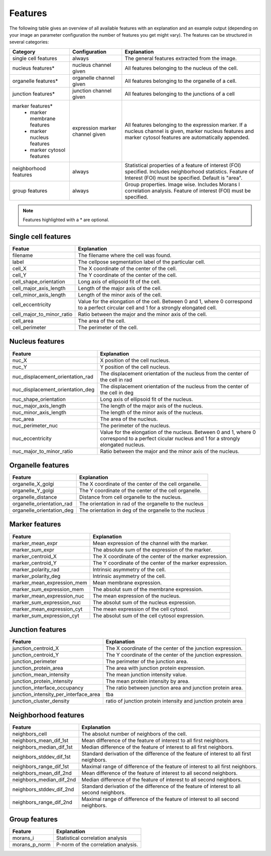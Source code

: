 Features
========

The following table gives an overview of all available features with an explanation and an example output (depending on
your image an parameter configuration the number of features you get might vary). The features can be structured in
several categories:

+---------------------------------+----------------------------------+---------------------------------------------------------------------------------------------------------------------------------------------------------------------+
| Category                        | Configuration                    | Explanation                                                                                                                                                         |
+=================================+==================================+=====================================================================================================================================================================+
| single cell features            | always                           | The general features extracted from the image.                                                                                                                      |
+---------------------------------+----------------------------------+---------------------------------------------------------------------------------------------------------------------------------------------------------------------+
| nucleus features*               | nucleus channel given            | All features belonging to the nucleus of the cell.                                                                                                                  |
+---------------------------------+----------------------------------+---------------------------------------------------------------------------------------------------------------------------------------------------------------------+
| organelle features*             | organelle channel given          | All features belonging to the organelle of a cell.                                                                                                                  |
+---------------------------------+----------------------------------+---------------------------------------------------------------------------------------------------------------------------------------------------------------------+
| junction features*              | junction channel given           | All features belonging to the junctions of a cell                                                                                                                   |
+---------------------------------+----------------------------------+---------------------------------------------------------------------------------------------------------------------------------------------------------------------+
| marker features*                | expression marker channel given  | All features belonging to the expression marker. If a nucleus channel is given, marker nucleus features and marker cytosol features are automatically appended.     |
|  - marker membrane features     |                                  |                                                                                                                                                                     |
|  - marker nucleus features      |                                  |                                                                                                                                                                     |
|  - marker cytosol features      |                                  |                                                                                                                                                                     |
+---------------------------------+----------------------------------+---------------------------------------------------------------------------------------------------------------------------------------------------------------------+
| neighborhood features           | always                           | Statistical properties of a feature of interest (FOI) specified. Includes neighborhood statistics. Feature of Interest (FOI) must be specified. Default is "area".  |
+---------------------------------+----------------------------------+---------------------------------------------------------------------------------------------------------------------------------------------------------------------+
| group features                  | always                           | Group properties. Image wise. Includes Morans I correlation analysis. Feature of interest (FOI) must be specified.                                                  |
+---------------------------------+----------------------------------+---------------------------------------------------------------------------------------------------------------------------------------------------------------------+


.. note::
    Features highlighted with a * are optional.

Single cell features
--------------------
+----------------------------+--------------------------------------------------------------------------------------------------------------------------------------------+
| Featue                     | Explanation                                                                                                                                |
+============================+============================================================================================================================================+
| filename                   | The filename where the cell was found.                                                                                                     |
+----------------------------+--------------------------------------------------------------------------------------------------------------------------------------------+
| label                      | The cellpose segmentation label of the particular cell.                                                                                    |
+----------------------------+--------------------------------------------------------------------------------------------------------------------------------------------+
| cell_X                     | The X coordinate of the center of the cell.                                                                                                |
+----------------------------+--------------------------------------------------------------------------------------------------------------------------------------------+
| cell_Y                     | The Y coordinate of the center of the cell.                                                                                                |
+----------------------------+--------------------------------------------------------------------------------------------------------------------------------------------+
| cell_shape_orientation     | Long axis of ellipsoid fit of the cell.                                                                                                    |
+----------------------------+--------------------------------------------------------------------------------------------------------------------------------------------+
| cell_major_axis_length     | Length of the major axis of the cell.                                                                                                      |
+----------------------------+--------------------------------------------------------------------------------------------------------------------------------------------+
| cell_minor_axis_length     | Length of the minor axis of the cell.                                                                                                      |
+----------------------------+--------------------------------------------------------------------------------------------------------------------------------------------+
| cell_eccentricity          | Value for the elongation of the cell. Between 0 and 1, where 0 correspond to a perfect circular cell and 1 for a strongly elongated cell.  |
+----------------------------+--------------------------------------------------------------------------------------------------------------------------------------------+
| cell_major_to_minor_ratio  | Ratio between the major and the minor axis of the cell.                                                                                    |
+----------------------------+--------------------------------------------------------------------------------------------------------------------------------------------+
| cell_area                  | The area of the cell.                                                                                                                      |
+----------------------------+--------------------------------------------------------------------------------------------------------------------------------------------+
| cell_perimeter             | The perimeter of the cell.                                                                                                                 |
+----------------------------+--------------------------------------------------------------------------------------------------------------------------------------------+



Nucleus features
----------------
+-----------------------------------+----------------------------------------------------------------------------------------------------------------------------------------------------+
| Feature                           | Explanation                                                                                                                                        |
+===================================+====================================================================================================================================================+
| nuc_X                             | X position of the cell nucleus.                                                                                                                    |
+-----------------------------------+----------------------------------------------------------------------------------------------------------------------------------------------------+
| nuc_Y                             | Y position of the cell nucleus.                                                                                                                    |
+-----------------------------------+----------------------------------------------------------------------------------------------------------------------------------------------------+
| nuc_displacement_orientation_rad  | The displacement orientation of the nucleus from the center of the cell in rad                                                                     |
+-----------------------------------+----------------------------------------------------------------------------------------------------------------------------------------------------+
| nuc_displacement_orientation_deg  | The displacement orientation of the nucleus from the center of the cell in deg                                                                     |
+-----------------------------------+----------------------------------------------------------------------------------------------------------------------------------------------------+
| nuc_shape_orientation             | Long axis of ellipsoid fit of the nucleus.                                                                                                         |
+-----------------------------------+----------------------------------------------------------------------------------------------------------------------------------------------------+
| nuc_major_axis_length             | The length of the major axis of the nucleus.                                                                                                       |
+-----------------------------------+----------------------------------------------------------------------------------------------------------------------------------------------------+
| nuc_minor_axis_length             | The length of the minor axis of the nucleus.                                                                                                       |
+-----------------------------------+----------------------------------------------------------------------------------------------------------------------------------------------------+
| nuc_area                          | The area of the nucleus.                                                                                                                           |
+-----------------------------------+----------------------------------------------------------------------------------------------------------------------------------------------------+
| nuc_perimeter_nuc                 | The perimeter of the nucleus.                                                                                                                      |
+-----------------------------------+----------------------------------------------------------------------------------------------------------------------------------------------------+
| nuc_eccentricity                  | Value for the elongation of the nucleus. Between 0 and 1, where 0 correspond to a perfect cicular nucleus and 1 for a strongly elongated nucleus.  |
+-----------------------------------+----------------------------------------------------------------------------------------------------------------------------------------------------+
| nuc_major_to_minor_ratio          | Ratio between the major and the minor axis of the nucleus.                                                                                         |
+-----------------------------------+----------------------------------------------------------------------------------------------------------------------------------------------------+




Organelle features
------------------
+----------------------------+--------------------------------------------------------+
| Feature                    | Explanation                                            |
+============================+========================================================+
| organelle_X_golgi          | The X coordinate of the center of the cell organelle.  |
+----------------------------+--------------------------------------------------------+
| organelle_Y_golgi          | The Y coordinate of the center of the cell organelle.  |
+----------------------------+--------------------------------------------------------+
| organelle_distance         | Distance from cell organelle to the nucleus.           |
+----------------------------+--------------------------------------------------------+
| organelle_orientation_rad  | The orientation in rad of the organelle to the nucleus |
+----------------------------+--------------------------------------------------------+
| organelle_orientation_deg  | The orientation in deg of the organelle to the nucleus |
+----------------------------+--------------------------------------------------------+




Marker features
---------------
+-----------------------------+-----------------------------------------------------------+
| Feature                     | Explanation                                               |
+=============================+===========================================================+
| marker_mean_expr            | Mean expression of the channel with the marker.           |
+-----------------------------+-----------------------------------------------------------+
| marker_sum_expr             | The absolute sum of the expression of the marker.         |
+-----------------------------+-----------------------------------------------------------+
| marker_centroid_X           | The X coordinate of the center of the marker expression.  |
+-----------------------------+-----------------------------------------------------------+
| marker_centroid_Y           | The Y coordinate of the center of the marker expression.  |
+-----------------------------+-----------------------------------------------------------+
| marker_polarity_rad         | Intrinsic asymmetry of the cell.                          |
+-----------------------------+-----------------------------------------------------------+
| marker_polarity_deg         | Intrinsic asymmetry of the cell.                          |
+-----------------------------+-----------------------------------------------------------+
| marker_mean_expression_mem  | Mean membrane expression.                                 |
+-----------------------------+-----------------------------------------------------------+
| marker_sum_expression_mem   | The absolut sum of the membrane expression.               |
+-----------------------------+-----------------------------------------------------------+
| marker_mean_expression_nuc  | The mean expression of the nucleus.                       |
+-----------------------------+-----------------------------------------------------------+
| marker_sum_expression_nuc   | The absolut sum of the nucleus expression.                |
+-----------------------------+-----------------------------------------------------------+
| marker_mean_expression_cyt  | The mean expression of the cell cytosol.                  |
+-----------------------------+-----------------------------------------------------------+
| marker_sum_expression_cyt   | The absolut sum of the cell cytosol expression.           |
+-----------------------------+-----------------------------------------------------------+




Junction features
-----------------

+----------------------------------------+----------------------------------------------------------------+
| Feature                                | Explanation                                                    |
+========================================+================================================================+
| junction_centroid_X                    | The X coordinate of the center of the junction expression.     |
+----------------------------------------+----------------------------------------------------------------+
| junction_centroid_Y                    | The Y coordinate of the center of the junction expression.     |
+----------------------------------------+----------------------------------------------------------------+
| junction_perimeter                     | The perimeter of the junction area.                            |
+----------------------------------------+----------------------------------------------------------------+
| junction_protein_area                  | The area with junction protein expression.                     |
+----------------------------------------+----------------------------------------------------------------+
| junction_mean_intensity                | The mean junction intensity value.                             |
+----------------------------------------+----------------------------------------------------------------+
| junction_protein_intensity             | The mean protein intensity by area.                            |
+----------------------------------------+----------------------------------------------------------------+
| junction_interface_occupancy           | The  ratio between junction area and junction protein area.    |
+----------------------------------------+----------------------------------------------------------------+
| junction_intensity_per_interface_area  | tba                                                            |
+----------------------------------------+----------------------------------------------------------------+
| junction_cluster_density               | ratio of junction protein intensity and junction protein area  |
+----------------------------------------+----------------------------------------------------------------+


Neighborhood features
---------------------
+---------------------------+-------------------------------------------------------------------------------------------+
| Feature                   | Explanation                                                                               |
+===========================+===========================================================================================+
| neighbors_cell            | The absolut number of neighbors of the cell.                                              |
+---------------------------+-------------------------------------------------------------------------------------------+
| neighbors_mean_dif_1st    | Mean difference of the feature of interest to all first neighbors.                        |
+---------------------------+-------------------------------------------------------------------------------------------+
| neighbors_median_dif_1st  | Median difference of the feature of interest to all first neighbors.                      |
+---------------------------+-------------------------------------------------------------------------------------------+
| neighbors_stddev_dif_1st  | Standard derivation of the difference of the feature of interest to all first neighbors.  |
+---------------------------+-------------------------------------------------------------------------------------------+
| neighbors_range_dif_1st   | Maximal range of difference of the feature of interest to all first neighbors.            |
+---------------------------+-------------------------------------------------------------------------------------------+
| neighbors_mean_dif_2nd    | Mean difference of the feature of interest to all second neighbors.                       |
+---------------------------+-------------------------------------------------------------------------------------------+
| neighbors_median_dif_2nd  | Median difference of the feature of interest to all second neighbors.                     |
+---------------------------+-------------------------------------------------------------------------------------------+
| neighbors_stddev_dif_2nd  | Standard derivation of the difference of the feature of interest to all second neighbors. |
+---------------------------+-------------------------------------------------------------------------------------------+
| neighbors_range_dif_2nd   | Maximal range of difference of the feature of interest to all second neighbors.           |
+---------------------------+-------------------------------------------------------------------------------------------+



Group features
--------------

+----------------+--------------------------------------+
| Feature        | Explanation                          |
+================+======================================+
| morans_i       | Statistical correlation analysis     |
+----------------+--------------------------------------+
| morans_p_norm  | P-norm of the correlation analysis.  |
+----------------+--------------------------------------+

